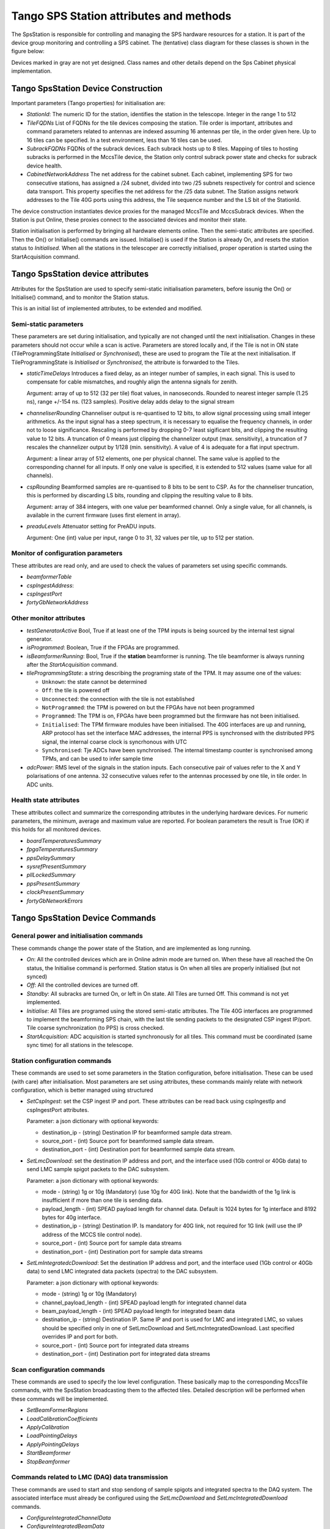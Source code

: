 #########################################
 Tango SPS Station attributes and methods
#########################################

The SpsStation is responsible for controlling and managing the SPS hardware
resources for a station. It is part of the device group monitoring and 
controlling a SPS cabinet. The (tentative) class diagram for these classes 
is shown in the figure below:

.. uml:: sps_cabinet_classes.uml

Devices marked in gray are not yet designed. Class names and other 
details depend on the Sps Cabinet physical implementation.

*************************************
 Tango SpsStation Device Construction
*************************************

Important parameters (Tango properties) for initialisation are:

* *StationId*: The numeric ID for the station, identifies the station in the telescope. Integer in the range 1 to 512

* *TileFQDNs* List of FQDNs for the tile devices composing the station.
  Tile order is important, attributes and command parameters related to
  antennas are indexed assuming 16 antennas per tile, in the order given here. 
  Up to 16 tiles can be specified. In a test environment, less than 16 tiles
  can be used.

* *SubrackFQDNs* FQDNs of the subrack devices. Each subrack hosts up to 8 tiles.
  Mapping of tiles to hosting subracks is performed in the MccsTile device, 
  the Station only control subrack power state and checks for subrack 
  device health. 

* *CabinetNetworkAddress* The net address for the cabinet subnet. Each cabinet,
  implementing SPS for two consecutive stations, 
  has assigned a /24 subnet, divided into two /25 subnets respectively for 
  control and science data transport. This property specifies the net address 
  for the /25 data subnet. The Station assigns network addresses to the Tile
  40G ports using this address, the Tile sequence number and the LS bit of the 
  StationId. 

The device construction instantiates device proxies for the managed MccsTile
and MccsSubrack devices. When the Station is put Online, these proxies connect
to the associated devices and monitor their state. 

Station initialisation is performed by bringing all hardware elements online. Then the semi-static attributes are specified. Then the On() or Initialise() 
commands are issued. Initialise() is used if the Station is already On, 
and resets the station status to *Initialised*.
When all the stations in the telescoper are correctly initialised, proper
operation is started using the StartAcquisition command. 

**********************************
Tango SpsStation device attributes
**********************************

Attributes for the SpsStation are used to specify semi-static initialisation
parameters, before issunig the On() or Initialise() command, and to monitor
the Station status. 

This is an initial list of implemented attributes, to be extended and modified. 

Semi-static parameters
----------------------

These parameters are set during initialisation, and typically are not changed 
until the next initialisation. Changes in these parameters should not 
occur while a scan is active. Parameters are stored locally and, if the Tile is
not in ON state (TileProgrammingState *Initialised* or *Synchronised*), these
are used to program the Tile at the next initialisation. If 
TileProgrammingState is *Initialised* or *Synchronised*, the attribute is 
forwarded to the Tiles. 

* *staticTimeDelays*  Introduces a fixed delay, as an integer number of samples,
  in each signal. This is used to compensate for cable mismatches, and roughly
  align the antenna signals for zenith.

  Argument: array of up to 512 (32 per tile) float values, in nanoseconds. Rounded to nearest integer
  sample (1.25 ns), range +/-154 ns. (123 samples).
  Positive delay adds delay to the signal stream

* *channeliserRounding*  Channeliser output is re-quantised to 12 bits,
  to allow signal processing using small integer arithmetics. As the input
  signal has a steep spectrum, it is necessary to equalise the frequency channels,
  in order not to loose significance. Rescaling is performed by dropping
  0-7 least sigificant bits, and clipping the resulting value to 12 bits.
  A truncation of 0 means just clipping the channelizer output (max. sensitivity),
  a truncation of 7 rescales the channelizer output by 1/128 (min. sensitivity).
  A value of 4 is adequate for a flat input spectrum.

  Argument: a linear array of 512 elements, one per physical channel. The same value is
  applied to the corresponding channel for all inputs. If only
  one value is specified, it is extended to 512 values (same value for all channels).

* *cspRounding*  Beamformed samples are re-quantised to 8 bits to be sent to CSP.
  As for the channeliser truncation, this is performed by discarding LS bits, rounding
  and clipping the resulting value to 8 bits. 
  
  Argument: array of 384 integers, with one value per
  beamformed channel. Only a single value, for all channels,
  is available in the current firmware (uses first element in array).

* *preaduLevels*  Attenuator setting for PreADU inputs. 
  
  Argument: One (int) value
  per input, range 0 to 31, 32 values per tile, up to 512 per station. 


Monitor of configuration parameters
-----------------------------------

These attributes are read only, and are used to check the values of parameters
set using specific commands. 

* *beamformerTable*

* *cspIngestAddress*: 

* *cspIngestPort*

* *fortyGbNetworkAddress*

Other monitor attributes
------------------------


* *testGeneratorActive* Bool, True if at least one of the TPM inputs is being sourced
  by the internal test signal generator.

* *isProgrammed*: Boolean, True if the FPGAs are programmed.

* *isBeamformerRunning*: Bool, True if the **station** beamformer is running. The tile
  beamformer is always running after the *StartAcquisition* command.

* *tileProgrammingState*: a string describing the programing state of the TPM.
  It may assume one of the values:

  * ``Unknown``: the state cannot be determined

  * ``Off``: the tile is powered off

  * ``Unconnected``: the connection with the tile is not established

  * ``NotProgrammed``: the TPM is powered on but the FPGAs have not been programmed

  * ``Programmed``: The TPM is on, FPGAs have been programmed but the firmware has
    not been initialised.

  * ``Initialised``: The TPM firmware modules have been initialised.
    The 40G interfaces are up and running, ARP protocol has set the interface
    MAC addresses, the internal PPS is synchronsed with the
    distributed PPS signal, the internal coarse clock is syncrhonous with UTC

  * ``Synchronised``: Tje ADCs have been synchronised. The internal timestamp
    counter is synchronised among TPMs, and can be used to infer sample time

* *adcPower*: RMS level of the signals in the station inputs. Each consecutive pair of values
  refer to the X and Y polarisations of one antenna. 32 consecutive values
  refer to the antennas processed by one tile, in tile order. In ADC units.


Health state attributes
-----------------------

These attributes collect and summarize the corresponding attributes in the
underlying hardware devices. For numeric parameters, the minimum, average and
maximum value are reported. For boolean parameters the result is True (OK)
if this holds for all monitored devices.

* *boardTemperaturesSummary*

* *fpgaTemperaturesSummary*

* *ppsDelaySummary*

* *sysrefPresentSummary*

* *pllLockedSummary*

* *ppsPresentSummary*

* *clockPresentSummary*

* *fortyGbNetworkErrors*

********************************
Tango SpsStation Device Commands
********************************

General power and initialisation commands
-----------------------------------------
These commands change the power state of the Station, and are implemented 
as long running. 

* *On*: All the controlled devices which are in Online admin mode are turned 
  on. When these have all reached the On status, the Initialise command 
  is performed.
  Station status is On when all tiles are properly initialised (but not synced)

* *Off*: All the controlled devices are turned off.

* *Standby*: All subracks are turned On, or left in On state. All Tiles are 
  turned Off. This command is not yet implemented.

* *Initialise*: All Tiles are programed using the stored semi-static attributes.
  The Tile 40G interfaces are programmed to implement the beamforming SPS chain,
  with the last tile sending packets to the designated CSP ingest IP/port. 
  Tile coarse synchronization (to PPS) is cross checked. 

* *StartAcquisition*: ADC acquisition is started synchronously for all tiles. 
  This command must be coordinated (same sync time) for all stations in 
  the telescope.

Station configuration commands
------------------------------

These commands are used to set some parameters in the Station configuration,
before initialisation. These can be used (with care) after initialisation. 
Most parameters are set using attributes, these commands mainly relate with 
network configuration, which is better managed using structured 

* *SetCspIngest*: set the CSP ingest IP and port. These attributes can be
  read back using cspIngestIp and cspIngestPort attributes. 

  Parameter: a json dictionary with optional keywords:

  * destination_ip - (string) Destination IP for beamformed sample data stream. 

  * source_port - (int) Source port for beamformed sample data stream.

  * destination_port - (int) Destination port for beamformed sample data stream.


* *SetLmcDownload*: set the destination IP address and port, and the
  interface used (1Gb control or 40Gb data) to send LMC sample spigot 
  packets to the DAC subsystem. 

  Parameter: a json dictionary with optional keywords:

  * mode - (string) 1g or 10g (Mandatory) (use 10g for 40G link). Note that
    the bandwidth of the 1g  link is insufficient if more than one tile is
    sending data. 

  * payload_length - (int) SPEAD payload length for channel data. Default 
    is 1024 bytes for 1g interface and 8192 bytes for 40g interface.

  * destination_ip - (string) Destination IP. Is mandatory for 40G link, 
    not required for 1G link (will use the IP address of the MCCS tile 
    control node).

  * source_port - (int) Source port for sample data streams

  * destination_port - (int) Destination port for sample data streams

* *SetLmIntegratedcDownload*: Set the destination IP address and port, and 
  the interface used (1Gb control or 40Gb data) to send LMC integrated data 
  packets (spectra) to the DAC subsystem.

  Parameter: a json dictionary with optional keywords:

  * mode - (string) 1g or 10g (Mandatory)

  * channel_payload_length - (int) SPEAD payload length for integrated channel data

  * beam_payload_length - (int) SPEAD payload length for integrated beam data

  * destination_ip - (string) Destination IP. Same IP and port is used for 
    LMC and integrated LMC, so values should be specified only in one of 
    SetLmcDownload and SetLmcIntegratedDownload. Last specified overrides 
    IP and port for both.

  * source_port - (int) Source port for integrated data streams

  * destination_port - (int) Destination port for integrated data streams

Scan configuration commands
---------------------------

These commands are used to specify the low level configuration. These basically
map to the corresponding MccsTile commands, with the SpsStation broadcasting
them to the affected tiles. Detailed description will be performed 
when these commands will be implemented. 

* *SetBeamFormerRegions*

* *LoadCalibrationCoefficients*

* *ApplyCalibration*

* *LoadPointingDelays*

* *ApplyPointingDelays*

* *StartBeamformer*

* *StopBeamformer*

Commands related to LMC (DAQ) data transmission
-----------------------------------------------

These commands are used to start and stop sendong of sample spigots and 
integrated spectra to the DAQ system. The associated interface must already be
configured using the *SetLmcDownload* and *SetLmcIntegratedDownload* commands.

* *ConfigureIntegratedChannelData*

* *ConfigureIntegratedBeamData*

* *StopIntegratedData*

* *SendDataSamples*

* *StopDataTransmission*
